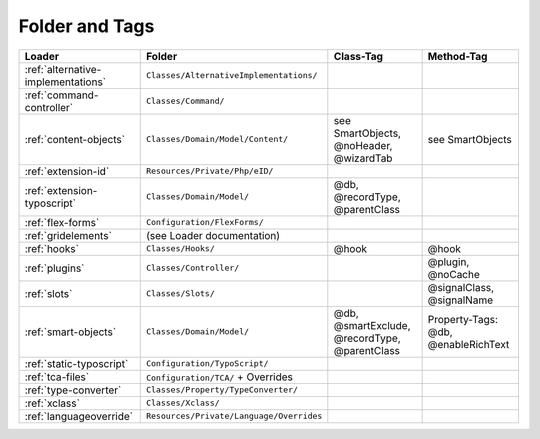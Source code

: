 .. index:: ! Structure
.. index:: ! Folder
.. index:: ! Tag

Folder and Tags
^^^^^^^^^^^^^^^

+---------------------------------------+-------------------------------------------+------------------------------------------------+-----------------------------------------------+
| Loader                                | Folder                                    | Class-Tag                                      | Method-Tag                                    |
+=======================================+===========================================+================================================+===============================================+
| :ref:`alternative-implementations`    | ``Classes/AlternativeImplementations/``   |                                                |                                               |
+---------------------------------------+-------------------------------------------+------------------------------------------------+-----------------------------------------------+
| :ref:`command-controller`             | ``Classes/Command/``                      |                                                |                                               |
+---------------------------------------+-------------------------------------------+------------------------------------------------+-----------------------------------------------+
| :ref:`content-objects`                | ``Classes/Domain/Model/Content/``         | see SmartObjects, @noHeader, @wizardTab        | see SmartObjects                              |
+---------------------------------------+-------------------------------------------+------------------------------------------------+-----------------------------------------------+
| :ref:`extension-id`                   | ``Resources/Private/Php/eID/``            |                                                |                                               |
+---------------------------------------+-------------------------------------------+------------------------------------------------+-----------------------------------------------+
| :ref:`extension-typoscript`           | ``Classes/Domain/Model/``                 | @db, @recordType, @parentClass                 |                                               |
+---------------------------------------+-------------------------------------------+------------------------------------------------+-----------------------------------------------+
| :ref:`flex-forms`                     | ``Configuration/FlexForms/``              |                                                |                                               |
+---------------------------------------+-------------------------------------------+------------------------------------------------+-----------------------------------------------+
| :ref:`gridelements`                   | (see Loader documentation)                |                                                |                                               |
+---------------------------------------+-------------------------------------------+------------------------------------------------+-----------------------------------------------+
| :ref:`hooks`                          | ``Classes/Hooks/``                        | @hook                                          | @hook                                         |
+---------------------------------------+-------------------------------------------+------------------------------------------------+-----------------------------------------------+
| :ref:`plugins`                        | ``Classes/Controller/``                   |                                                | @plugin, @noCache                             |
+---------------------------------------+-------------------------------------------+------------------------------------------------+-----------------------------------------------+
| :ref:`slots`                          | ``Classes/Slots/``                        |                                                | @signalClass, @signalName                     |
+---------------------------------------+-------------------------------------------+------------------------------------------------+-----------------------------------------------+
| :ref:`smart-objects`                  | ``Classes/Domain/Model/``                 | @db, @smartExclude, @recordType, @parentClass  | Property-Tags: @db, @enableRichText           |
+---------------------------------------+-------------------------------------------+------------------------------------------------+-----------------------------------------------+
| :ref:`static-typoscript`              | ``Configuration/TypoScript/``             |                                                |                                               |
+---------------------------------------+-------------------------------------------+------------------------------------------------+-----------------------------------------------+
| :ref:`tca-files`                      | ``Configuration/TCA/`` + Overrides        |                                                |                                               |
+---------------------------------------+-------------------------------------------+------------------------------------------------+-----------------------------------------------+
| :ref:`type-converter`                 | ``Classes/Property/TypeConverter/``       |                                                |                                               |
+---------------------------------------+-------------------------------------------+------------------------------------------------+-----------------------------------------------+
| :ref:`xclass`                         | ``Classes/Xclass/``                       |                                                |                                               |
+---------------------------------------+-------------------------------------------+------------------------------------------------+-----------------------------------------------+
| :ref:`languageoverride`               | ``Resources/Private/Language/Overrides``  |                                                |                                               |
+---------------------------------------+-------------------------------------------+------------------------------------------------+-----------------------------------------------+
